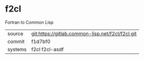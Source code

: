 * f2cl

Fortran to Common Lisp

|---------+--------------------------------------------------|
| source  | git:https://gitlab.common-lisp.net/f2cl/f2cl.git |
| commit  | f1d7bf0                                          |
| systems | f2cl f2cl-asdf                                   |
|---------+--------------------------------------------------|
